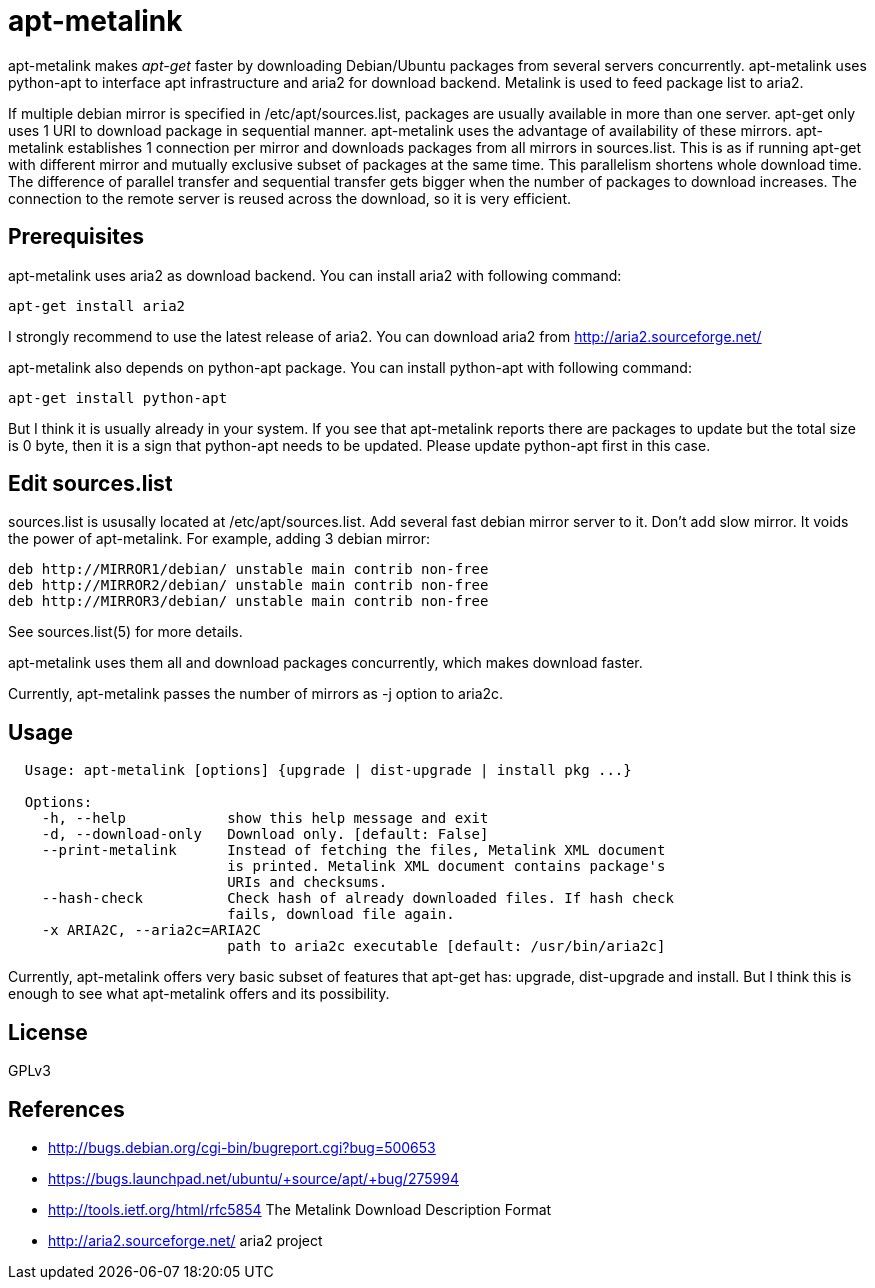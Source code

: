 apt-metalink
============

apt-metalink makes 'apt-get' faster by downloading Debian/Ubuntu
packages from several servers concurrently. apt-metalink uses
python-apt to interface apt infrastructure and aria2 for download
backend. Metalink is used to feed package list to aria2.

If multiple debian mirror is specified in /etc/apt/sources.list,
packages are usually available in more than one server.  apt-get only
uses 1 URI to download package in sequential manner.  apt-metalink
uses the advantage of availability of these mirrors.  apt-metalink
establishes 1 connection per mirror and downloads packages from all
mirrors in sources.list. This is as if running apt-get with different
mirror and mutually exclusive subset of packages at the same time.
This parallelism shortens whole download time. The difference of
parallel transfer and sequential transfer gets bigger when the number
of packages to download increases.  The connection to the remote
server is reused across the download, so it is very efficient.

Prerequisites
-------------

apt-metalink uses aria2 as download backend.
You can install aria2 with following command:

---------------------
apt-get install aria2
---------------------

I strongly recommend to use the latest release of aria2.  You can
download aria2 from http://aria2.sourceforge.net/

apt-metalink also depends on python-apt package.
You can install python-apt with following command:

--------------------------
apt-get install python-apt
--------------------------

But I think it is usually already in your system.  If you see that
apt-metalink reports there are packages to update but the total size
is 0 byte, then it is a sign that python-apt needs to be updated.
Please update python-apt first in this case.

Edit sources.list
-----------------

sources.list is ususally located at /etc/apt/sources.list.  Add
several fast debian mirror server to it.  Don't add slow mirror. It
voids the power of apt-metalink.  For example, adding 3 debian mirror:

---------------------------------------------------------
deb http://MIRROR1/debian/ unstable main contrib non-free
deb http://MIRROR2/debian/ unstable main contrib non-free
deb http://MIRROR3/debian/ unstable main contrib non-free
---------------------------------------------------------

See sources.list(5) for more details.

apt-metalink uses them all and download packages concurrently, which
makes download faster.

Currently, apt-metalink passes the number of mirrors as -j option to
aria2c.

Usage
-----

--------------------------------------------------------------------------------
  Usage: apt-metalink [options] {upgrade | dist-upgrade | install pkg ...}

  Options:
    -h, --help            show this help message and exit
    -d, --download-only   Download only. [default: False]
    --print-metalink      Instead of fetching the files, Metalink XML document
                          is printed. Metalink XML document contains package's
                          URIs and checksums.
    --hash-check          Check hash of already downloaded files. If hash check
                          fails, download file again.
    -x ARIA2C, --aria2c=ARIA2C
                          path to aria2c executable [default: /usr/bin/aria2c]
--------------------------------------------------------------------------------

Currently, apt-metalink offers very basic subset of features that
apt-get has: upgrade, dist-upgrade and install. But I think this is
enough to see what apt-metalink offers and its possibility.

License
-------

GPLv3

References
----------

 * http://bugs.debian.org/cgi-bin/bugreport.cgi?bug=500653
 * https://bugs.launchpad.net/ubuntu/+source/apt/+bug/275994
 * http://tools.ietf.org/html/rfc5854 The Metalink Download Description Format
 * http://aria2.sourceforge.net/ aria2 project
